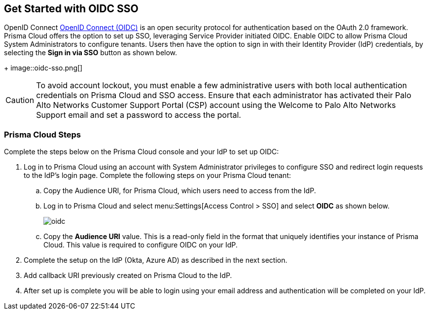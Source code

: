 == Get Started with OIDC SSO

OpenID Connect https://openid.net/developers/how-connect-works/[OpenID Connect (OIDC)] is an open security protocol for authentication based on the OAuth 2.0 framework. Prisma Cloud offers the option to set up SSO, leveraging Service Provider initiated OIDC. Enable OIDC to allow Prisma Cloud System Administrators to configure tenants. Users then have the option to sign in with their Identity Provider (IdP) credentials, by selecting the *Sign in via SSO* button as shown below.
+
image::oidc-sso.png[]

[CAUTION]
====
To avoid account lockout, you must enable a few administrative users with both local authentication credentials on Prisma Cloud and SSO access. Ensure that each administrator has activated their Palo Alto Networks Customer Support Portal (CSP) account using the Welcome to Palo Alto Networks Support email and set a password to access the portal.
====

=== Prisma Cloud Steps 

Complete the steps below on the Prisma Cloud console and your IdP to set up OIDC:

. Log in to Prisma Cloud using an account with System Administrator privileges to configure SSO and redirect login requests to the IdP’s login page. Complete the following steps on your Prisma Cloud tenant:
.. Copy the Audience URI, for Prisma Cloud, which users need to access from the IdP.
.. Log in to Prisma Cloud and select menu:Settings[Access Control > SSO] and select *OIDC* as shown below.
+
image::oidc.png[]
.. Copy the *Audience URI* value. This is a read-only field in the format that uniquely identifies your instance of Prisma Cloud. This value is required to configure OIDC on your IdP.
. Complete the setup on the IdP (Okta, Azure AD) as described in the next section.
. Add callback URI previously created on Prisma Cloud to the IdP.
. After set up is complete you will be able to login using your email address and authentication will be completed on your IdP. 


